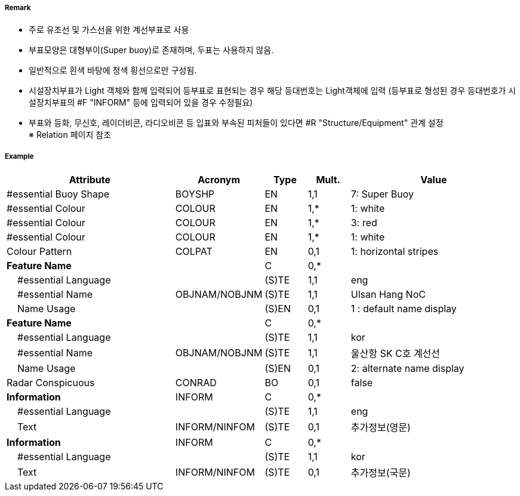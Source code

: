 // tag::InstallationBuoy[]
===== Remark

- 주로 유조선 및 가스선을 위한 계선부표로 사용
- 부표모양은 대형부이(Super buoy)로 존재하며, 두표는 사용하지 않음.
- 일반적으로 흰색 바탕에 청색 횡선으로만 구성됨.
- 시설장치부표가 Light 객체와 함께 입력되어 등부표로 표현되는 경우 해당 등대번호는 Light객체에 입력
   (등부표로 형성된 경우 등대번호가 시설장치부표의 #F "INFORM" 등에 입력되어 있을 경우 수정필요)
- 부표와 등화, 무신호, 레이더비콘, 라디오비콘 등 입표와 부속된 피처들이 있다면 #R "Structure/Equipment" 관계 설정 +
  ※ Relation 페이지 참조

===== Example
[cols="20,10,5,5,20", options="header"]
|===
|Attribute |Acronym |Type |Mult. |Value

|#essential Buoy Shape|BOYSHP|EN|1,1| 7: Super Buoy
|#essential Colour|COLOUR|EN|1,*| 1: white
|#essential Colour|COLOUR|EN|1,*| 3: red
|#essential Colour|COLOUR|EN|1,*| 1: white
|Colour Pattern|COLPAT|EN|0,1| 1: horizontal stripes
|**Feature Name**||C|0,*| 
|    #essential Language||(S)TE|1,1| eng 
|    #essential Name|OBJNAM/NOBJNM|(S)TE|1,1| Ulsan Hang NoC
|    Name Usage||(S)EN|0,1| 1 : default name display
|**Feature Name**||C|0,*| 
|    #essential Language||(S)TE|1,1| kor
|    #essential Name|OBJNAM/NOBJNM|(S)TE|1,1| 울산항 SK C호 계선선
|    Name Usage||(S)EN|0,1| 2: alternate name display
|Radar Conspicuous|CONRAD|BO|0,1| false
|**Information**|INFORM|C|0,*| 
|    #essential Language||(S)TE|1,1| eng
|    Text|INFORM/NINFOM|(S)TE|0,1| 추가정보(영문)
|**Information**|INFORM|C|0,*| 
|    #essential Language||(S)TE|1,1| kor 
|    Text|INFORM/NINFOM|(S)TE|0,1| 추가정보(국문)
|===

// end::InstallationBuoy[]
